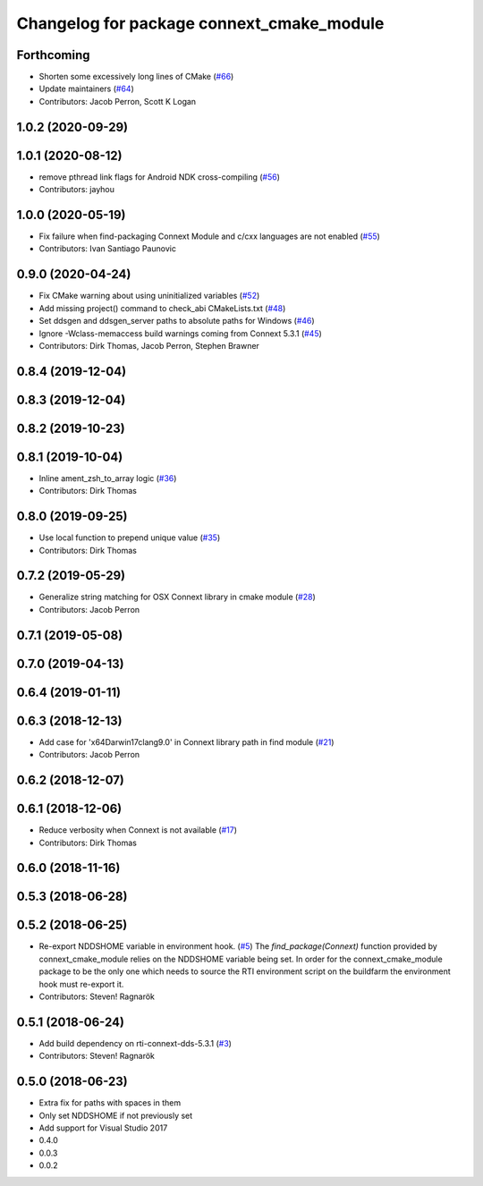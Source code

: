 ^^^^^^^^^^^^^^^^^^^^^^^^^^^^^^^^^^^^^^^^^^
Changelog for package connext_cmake_module
^^^^^^^^^^^^^^^^^^^^^^^^^^^^^^^^^^^^^^^^^^

Forthcoming
-----------
* Shorten some excessively long lines of CMake (`#66 <https://github.com/ros2/rosidl_typesupport_connext/issues/66>`_)
* Update maintainers (`#64 <https://github.com/ros2/rosidl_typesupport_connext/issues/64>`_)
* Contributors: Jacob Perron, Scott K Logan

1.0.2 (2020-09-29)
------------------

1.0.1 (2020-08-12)
------------------
* remove pthread link flags for Android NDK cross-compiling (`#56 <https://github.com/ros2/rosidl_typesupport_connext/issues/56>`_)
* Contributors: jayhou

1.0.0 (2020-05-19)
------------------
* Fix failure when find-packaging Connext Module and c/cxx languages are not enabled (`#55 <https://github.com/ros2/rosidl_typesupport_connext/issues/55>`_)
* Contributors: Ivan Santiago Paunovic

0.9.0 (2020-04-24)
------------------
* Fix CMake warning about using uninitialized variables (`#52 <https://github.com/ros2/rosidl_typesupport_connext/issues/52>`_)
* Add missing project() command to check_abi CMakeLists.txt (`#48 <https://github.com/ros2/rosidl_typesupport_connext/issues/48>`_)
* Set ddsgen and ddsgen_server paths to absolute paths for Windows (`#46 <https://github.com/ros2/rosidl_typesupport_connext/issues/46>`_)
* Ignore -Wclass-memaccess build warnings coming from Connext 5.3.1 (`#45 <https://github.com/ros2/rosidl_typesupport_connext/issues/45>`_)
* Contributors: Dirk Thomas, Jacob Perron, Stephen Brawner

0.8.4 (2019-12-04)
------------------

0.8.3 (2019-12-04)
------------------

0.8.2 (2019-10-23)
------------------

0.8.1 (2019-10-04)
------------------
* Inline ament_zsh_to_array logic (`#36 <https://github.com/ros2/rosidl_typesupport_connext/issues/36>`_)
* Contributors: Dirk Thomas

0.8.0 (2019-09-25)
------------------
* Use local function to prepend unique value (`#35 <https://github.com/ros2/rosidl_typesupport_connext/issues/35>`_)
* Contributors: Dirk Thomas

0.7.2 (2019-05-29)
------------------
* Generalize string matching for OSX Connext library in cmake module (`#28 <https://github.com/ros2/rosidl_typesupport_connext/issues/28>`_)
* Contributors: Jacob Perron

0.7.1 (2019-05-08)
------------------

0.7.0 (2019-04-13)
------------------

0.6.4 (2019-01-11)
------------------

0.6.3 (2018-12-13)
------------------
* Add case for 'x64Darwin17clang9.0' in Connext library path in find module (`#21 <https://github.com/ros2/rosidl_typesupport_connext/issues/21>`_)
* Contributors: Jacob Perron

0.6.2 (2018-12-07)
------------------

0.6.1 (2018-12-06)
------------------
* Reduce verbosity when Connext is not available (`#17 <https://github.com/ros2/rosidl_typesupport_connext/issues/17>`_)
* Contributors: Dirk Thomas

0.6.0 (2018-11-16)
------------------

0.5.3 (2018-06-28)
------------------

0.5.2 (2018-06-25)
------------------
* Re-export NDDSHOME variable in environment hook. (`#5 <https://github.com/ros2/rosidl_typesupport_connext/issues/5>`_)
  The `find_package(Connext)` function provided by connext_cmake_module
  relies on the NDDSHOME variable being set.
  In order for the connext_cmake_module package to be the only one which
  needs to source the RTI environment script on the buildfarm the
  environment hook must re-export it.
* Contributors: Steven! Ragnarök

0.5.1 (2018-06-24)
------------------
* Add build dependency on rti-connext-dds-5.3.1 (`#3 <https://github.com/ros2/rosidl_typesupport_connext/issues/3>`_)
* Contributors: Steven! Ragnarök

0.5.0 (2018-06-23)
------------------
* Extra fix for paths with spaces in them
* Only set NDDSHOME if not previously set
* Add support for Visual Studio 2017
* 0.4.0
* 0.0.3
* 0.0.2
